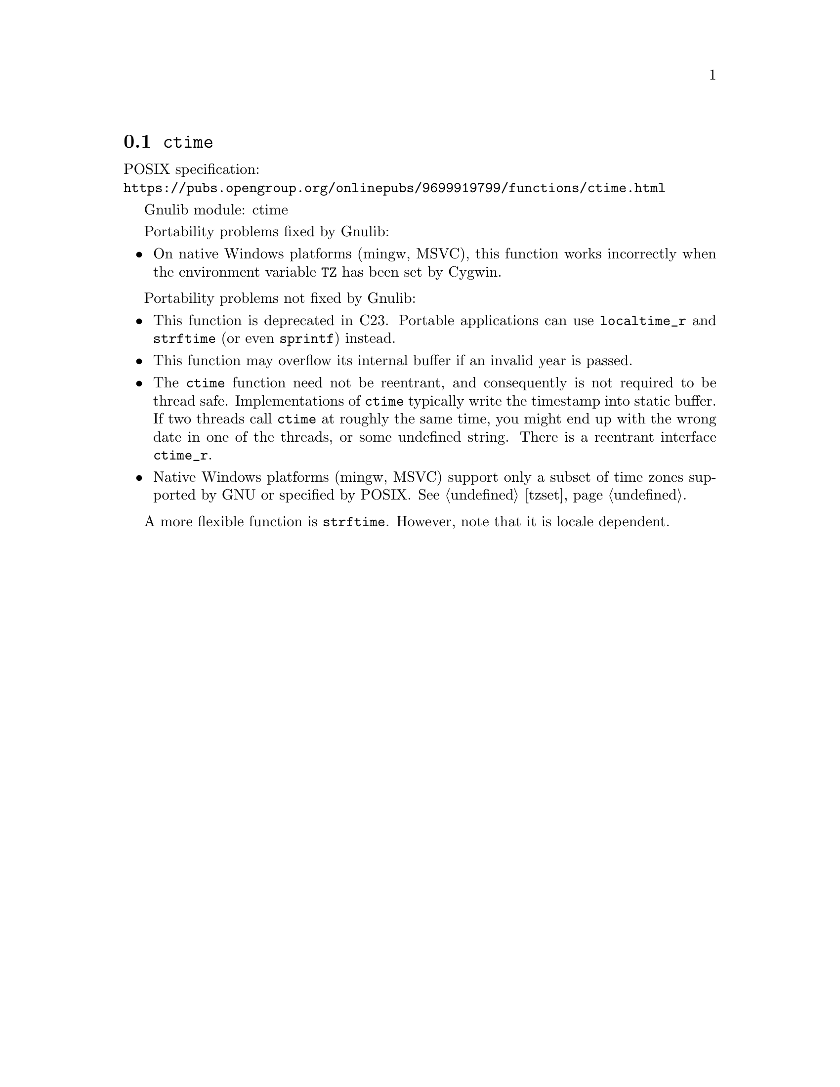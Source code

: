 @node ctime
@section @code{ctime}
@findex ctime

POSIX specification:@* @url{https://pubs.opengroup.org/onlinepubs/9699919799/functions/ctime.html}

Gnulib module: ctime

Portability problems fixed by Gnulib:
@itemize
@item
On native Windows platforms (mingw, MSVC), this function works incorrectly
when the environment variable @code{TZ} has been set by Cygwin.
@end itemize

Portability problems not fixed by Gnulib:
@itemize
@item
This function is deprecated in C23.
Portable applications can use @code{localtime_r} and @code{strftime}
(or even @code{sprintf}) instead.
@item
This function may overflow its internal buffer if an invalid year is passed.
@item
The @code{ctime} function need not be reentrant, and consequently is
not required to be thread safe.  Implementations of @code{ctime}
typically write the timestamp into static buffer.  If two threads
call @code{ctime} at roughly the same time, you might end up with the
wrong date in one of the threads, or some undefined string.  There is
a reentrant interface @code{ctime_r}.
@item
Native Windows platforms (mingw, MSVC) support only a subset of time
zones supported by GNU or specified by POSIX@.  @xref{tzset}.
@end itemize

A more flexible function is @code{strftime}.  However, note that it is
locale dependent.

